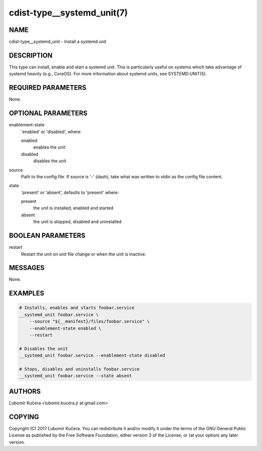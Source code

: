 cdist-type__systemd_unit(7)
===========================

NAME
----

cdist-type__systemd_unit - Install a systemd unit

DESCRIPTION
-----------

This type can install, enable and start a systemd unit. This is particularly
useful on systems which take advantage of systemd heavily (e.g., CoreOS). For
more information about systemd units, see SYSTEMD.UNIT(5).

REQUIRED PARAMETERS
-------------------

None.

OPTIONAL PARAMETERS
-------------------

enablement-state
    'enabled' or 'disabled', where:

    enabled
        enables the unit
    disabled
        disables the unit

source
    Path to the config file. If source is '-' (dash), take what was written to
    stdin as the config file content.

state
    'present' or 'absent', defaults to 'present' where:

    present
        the unit is installed, enabled and started
    absent
        the unit is stopped, disabled and uninstalled

BOOLEAN PARAMETERS
------------------

restart
    Restart the unit on unit file change or when the unit is inactive.

MESSAGES
--------

None.

EXAMPLES
--------

.. code-block:: sh

    # Installs, enables and starts foobar.service
    __systemd_unit foobar.service \
        --source "${__manifest}/files/foobar.service" \
        --enablement-state enabled \
        --restart

    # Disables the unit
    __systemd_unit foobar.service --enablement-state disabled

    # Stops, disables and uninstalls foobar.service
    __systemd_unit foobar.service --state absent


AUTHORS
-------

Ľubomír Kučera <lubomir.kucera.jr at gmail.com>

COPYING
-------

Copyright \(C) 2017 Ľubomír Kučera. You can redistribute it
and/or modify it under the terms of the GNU General Public License as
published by the Free Software Foundation, either version 3 of the
License, or (at your option) any later version.
